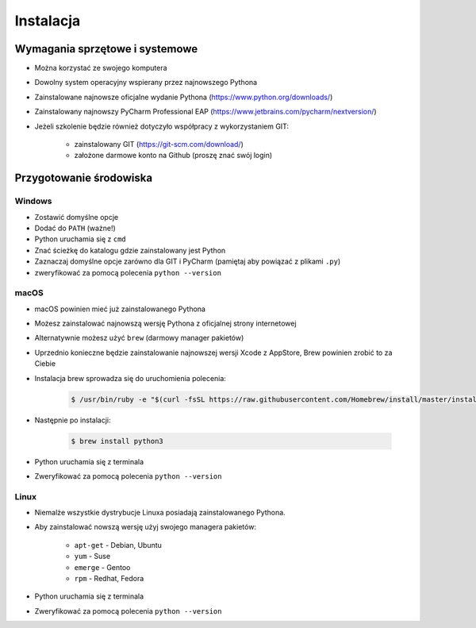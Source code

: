 **********
Instalacja
**********


Wymagania sprzętowe i systemowe
===============================
* Można korzystać ze swojego komputera
* Dowolny system operacyjny wspierany przez najnowszego Pythona
* Zainstalowane najnowsze oficjalne wydanie Pythona (https://www.python.org/downloads/)
* Zainstalowany najnowszy PyCharm Professional EAP (https://www.jetbrains.com/pycharm/nextversion/)
* Jeżeli szkolenie będzie również dotyczyło współpracy z wykorzystaniem GIT:

    * zainstalowany GIT (https://git-scm.com/download/)
    * założone darmowe konto na Github (proszę znać swój login)


Przygotowanie środowiska
========================

Windows
-------
* Zostawić domyślne opcje
* Dodać do ``PATH`` (ważne!)
* Python uruchamia się z ``cmd``
* Znać ścieżkę do katalogu gdzie zainstalowany jest Python
* Zaznaczaj domyślne opcje zarówno dla GIT i PyCharm (pamiętaj aby powiązać z plikami ``.py``)
* zweryfikować za pomocą polecenia ``python --version``

macOS
-----
* macOS powinien mieć już zainstalowanego Pythona
* Możesz zainstalować najnowszą wersję Pythona z oficjalnej strony internetowej
* Alternatywnie możesz użyć ``brew`` (darmowy manager pakietów)
* Uprzednio konieczne będzie zainstalowanie najnowszej wersji Xcode z AppStore, Brew powinien zrobić to za Ciebie
* Instalacja brew sprowadza się do uruchomienia polecenia:

    .. code-block:: console

        $ /usr/bin/ruby -e "$(curl -fsSL https://raw.githubusercontent.com/Homebrew/install/master/install)"

* Następnie po instalacji:

    .. code-block:: console

        $ brew install python3

* Python uruchamia się z terminala
* Zweryfikować za pomocą polecenia ``python --version``

Linux
-----
* Niemalże wszystkie dystrybucje Linuxa posiadają zainstalowanego Pythona.
* Aby zainstalować nowszą wersję użyj swojego managera pakietów:

    - ``apt-get`` - Debian, Ubuntu
    - ``yum`` - Suse
    - ``emerge`` - Gentoo
    - ``rpm`` - Redhat, Fedora

* Python uruchamia się z terminala
* Zweryfikować za pomocą polecenia ``python --version``